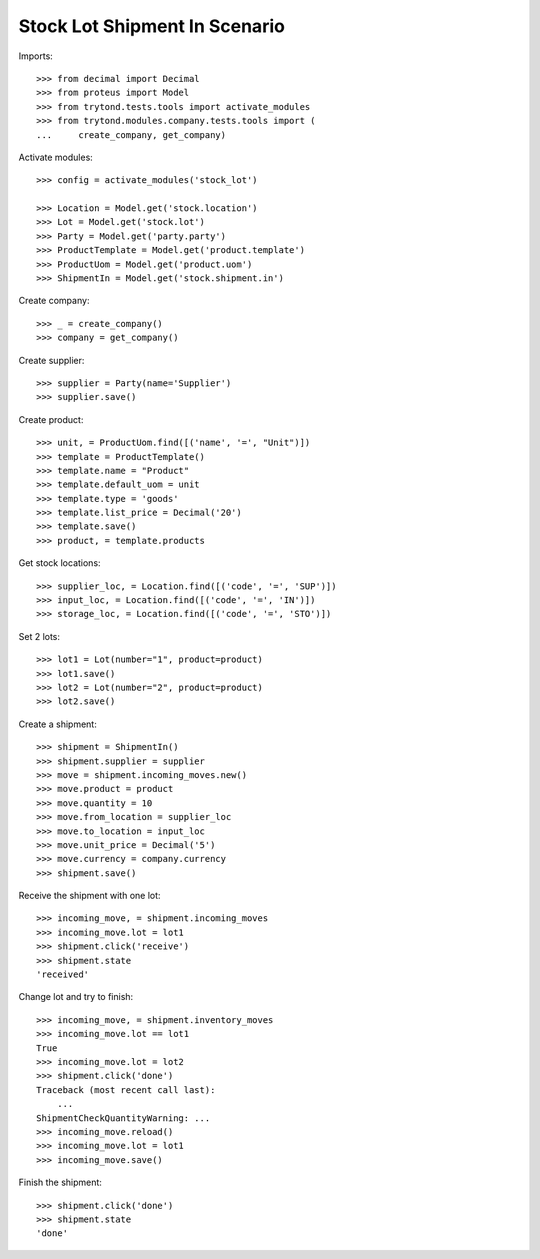 ==============================
Stock Lot Shipment In Scenario
==============================

Imports::

    >>> from decimal import Decimal
    >>> from proteus import Model
    >>> from trytond.tests.tools import activate_modules
    >>> from trytond.modules.company.tests.tools import (
    ...     create_company, get_company)

Activate modules::

    >>> config = activate_modules('stock_lot')

    >>> Location = Model.get('stock.location')
    >>> Lot = Model.get('stock.lot')
    >>> Party = Model.get('party.party')
    >>> ProductTemplate = Model.get('product.template')
    >>> ProductUom = Model.get('product.uom')
    >>> ShipmentIn = Model.get('stock.shipment.in')

Create company::

    >>> _ = create_company()
    >>> company = get_company()

Create supplier::

    >>> supplier = Party(name='Supplier')
    >>> supplier.save()

Create product::

    >>> unit, = ProductUom.find([('name', '=', "Unit")])
    >>> template = ProductTemplate()
    >>> template.name = "Product"
    >>> template.default_uom = unit
    >>> template.type = 'goods'
    >>> template.list_price = Decimal('20')
    >>> template.save()
    >>> product, = template.products

Get stock locations::

    >>> supplier_loc, = Location.find([('code', '=', 'SUP')])
    >>> input_loc, = Location.find([('code', '=', 'IN')])
    >>> storage_loc, = Location.find([('code', '=', 'STO')])

Set 2 lots::

    >>> lot1 = Lot(number="1", product=product)
    >>> lot1.save()
    >>> lot2 = Lot(number="2", product=product)
    >>> lot2.save()

Create a shipment::

    >>> shipment = ShipmentIn()
    >>> shipment.supplier = supplier
    >>> move = shipment.incoming_moves.new()
    >>> move.product = product
    >>> move.quantity = 10
    >>> move.from_location = supplier_loc
    >>> move.to_location = input_loc
    >>> move.unit_price = Decimal('5')
    >>> move.currency = company.currency
    >>> shipment.save()

Receive the shipment with one lot::

    >>> incoming_move, = shipment.incoming_moves
    >>> incoming_move.lot = lot1
    >>> shipment.click('receive')
    >>> shipment.state
    'received'

Change lot and try to finish::

    >>> incoming_move, = shipment.inventory_moves
    >>> incoming_move.lot == lot1
    True
    >>> incoming_move.lot = lot2
    >>> shipment.click('done')
    Traceback (most recent call last):
        ...
    ShipmentCheckQuantityWarning: ...
    >>> incoming_move.reload()
    >>> incoming_move.lot = lot1
    >>> incoming_move.save()

Finish the shipment::

    >>> shipment.click('done')
    >>> shipment.state
    'done'
